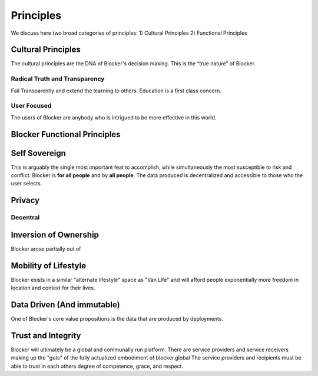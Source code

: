 **********
Principles
**********

We discuss here two broad categories of principles:
1) Cultural Principles
2) Functional Principles


Cultural Principles
===================
The cultural principles are the DNA of Blocker's decision making. This is the “true nature” of Blocker.

Radical Truth and Transparency
------------------------------
 
Fail Transparently and extend the learning to others.  Education is a first class concern.

User Focused
------------
The users of Blocker are anybody who is intrigued to be more effective in this world.


Blocker Functional Principles
=============================

Self Sovereign
===============
This is arguably the single most important feat to accomplish, while simultaneously the most susceptible to risk and conflict.
Blocker is **for all people** and by **all people**.  The data produced is decentralized and accessible to those who the user selects.

Privacy
=======


Decentral
---------


Inversion of Ownership
======================
Blocker arose partially out of

Mobility of Lifestyle
=====================
Blocker exists in a similar "alternate lifestyle" space as "Van Life" and will afford people exponentially more freedom in location and context for their lives.

Data Driven (And immutable)
===========================
One of Blocker's core value propositions is the data that are produced by deployments.

Trust and Integrity
===================
Blocker will ultimately be a global and communally run platform.  There are service providers and service receivers making up the "guts" of the fully actualized embodiment of blocker.global   The service providers and recipients must be able to trust in each others degree of competence, grace, and respect.
